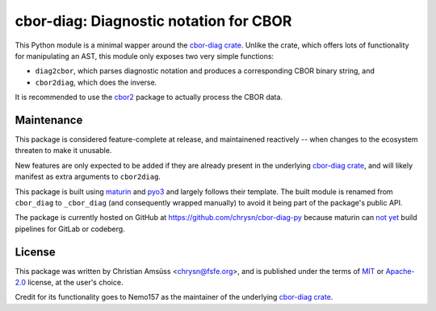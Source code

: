 =======================================
cbor-diag: Diagnostic notation for CBOR
=======================================

This Python module is a minimal wapper around the `cbor-diag crate`_.
Unlike the crate,
which offers lots of functionality for manipulating an AST,
this module only exposes two very simple functions:

* ``diag2cbor``, which parses diagnostic notation and produces a corresponding CBOR binary string, and
* ``cbor2diag``, which does the inverse.

It is recommended to use the cbor2_ package to actually process the CBOR data.

Maintenance
===========

This package is considered feature-complete at release,
and maintainened reactively --
when changes to the ecosystem threaten to make it unusable.

New features are only expected to be added
if they are already present in the underlying `cbor-diag crate`_,
and will likely manifest as extra arguments to ``cbor2diag``.

This package is built using maturin_ and pyo3_
and largely follows their template.
The built module is renamed from ``cbor_diag`` to ``_cbor_diag``
(and consequently wrapped manually)
to avoid it being part of the package's public API.

The package is currently hosted on GitHub at https://github.com/chrysn/cbor-diag-py
because maturin can `not yet`_ build pipelines for GitLab or codeberg.

License
=======

This package was written by Christian Amsüss <chrysn@fsfe.org>,
and is published under the terms of MIT_ or Apache-2.0_ license,
at the user's choice.

Credit for its functionality goes to Nemo157
as the maintainer of the underlying `cbor-diag crate`_.

.. _`cbor-diag crate`: https://crates.io/crates/cbor-diag
.. _cbor2: https://pypi.org/project/cbor2/
.. _maturin: https://www.maturin.rs/
.. _pyo3: https://pyo3.rs/
.. _`not yet`: https://github.com/PyO3/maturin/issues/1507
.. _MIT: https://spdx.org/licenses/MIT.html
.. _Apache-2.0: https://spdx.org/licenses/Apache-2.0.html
